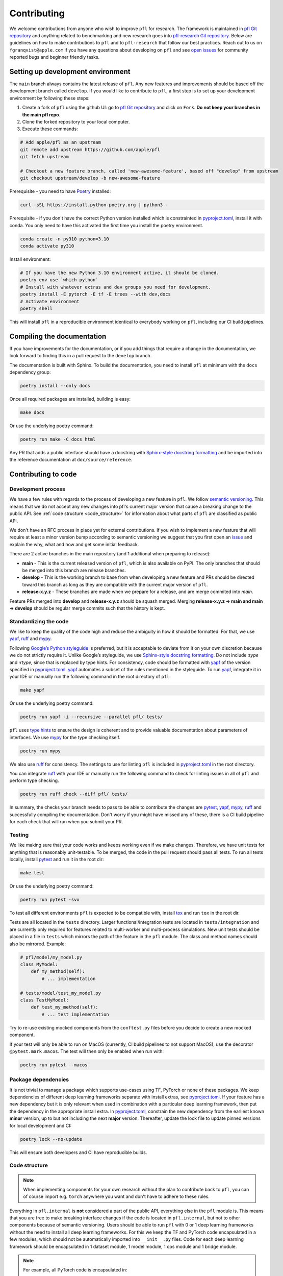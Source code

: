 .. _Contributing:

Contributing
============

We welcome contributions from anyone who wish to improve ``pfl`` for research.
The framework is maintained in `pfl Git repository`_ and anything related to benchmarking and new research goes into `pfl-research Git repository`_.
Below are guidelines on how to make contributions to ``pfl`` and to ``pfl-research`` that follow our best practices.
Reach out to us on ``fgranqvist@apple.com`` if you have any questions about developing on ``pfl`` and see `open issues <https://github.com/apple/pfl/issues>`_ for community reported bugs and beginner friendly tasks.

Setting up development environment
----------------------------------

The ``main`` branch always contains the latest release of ``pfl``.
Any new features and improvements should be based off the development branch called ``develop``.
If you would like to contribute to ``pfl``, a first step is to set up your development environment by following these steps:

1. Create a fork of ``pfl`` using the github UI: go to `pfl Git repository`_ and click on ``Fork``. **Do not keep your branches in the main pfl repo**.
2. Clone the forked repository to your local computer.
3. Execute these commands:

.. code-block:: bash

    # Add apple/pfl as an upstream
    git remote add upstream https://github.com/apple/pfl
    git fetch upstream

    # Checkout a new feature branch, called 'new-awesome-feature', based off "develop" from upstream
    git checkout upstream/develop -b new-awesome-feature

Prerequisite - you need to have `Poetry`_ installed:

.. code-block:: bash

   curl -sSL https://install.python-poetry.org | python3 -

Prerequisite - if you don't have the correct Python version installed which is constrainted in `pyproject.toml`_, install it with conda. You only need to have this activated the first time you install the poetry environment. 

.. code-block:: bash

   conda create -n py310 python=3.10
   conda activate py310


Install environment:

.. code-block:: bash

    # If you have the new Python 3.10 environment active, it should be cloned.
    poetry env use `which python`
    # Install with whatever extras and dev groups you need for development.
    poetry install -E pytorch -E tf -E trees --with dev,docs
    # Activate environment
    poetry shell

This will install ``pfl`` in a reproducible environment identical to everybody working on ``pfl``, including our CI build pipelines.

Compiling the documentation
---------------------------

If you have improvements for the documentation, or if you add things that require a change in the documentation, we look forward to finding this in a pull request to the ``develop`` branch.

The documentation is built with Sphinx.
To build the documentation, you need to install ``pfl`` at minimum with the ``docs`` dependency group: 

.. code-block:: bash

    poetry install --only docs

Once all required packages are installed, building is easy:

.. code-block:: bash

    make docs

Or use the underlying poetry command:

.. code-block:: bash

    poetry run make -C docs html

Any PR that adds a public interface should have a docstring with `Sphinx-style docstring formatting`_ and be imported into the reference documentation at ``doc/source/reference``.


Contributing to code
--------------------

Development process
~~~~~~~~~~~~~~~~~~~

We have a few rules with regards to the process of developing a new feature in ``pfl``.
We follow `semantic versioning <https://semver.org/>`_.
This means that we do not accept any new changes into pfl's current major version that cause a breaking change to the public API.
See :ref:`code structure <code_structure>` for information about what parts of ``pfl`` are classified as public API.

We don't have an RFC process in place yet for external contributions.
If you wish to implement a new feature that will require at least a minor version bump according to semantic versioning we suggest that you first open an `issue <https://github.com/apple/pfl/issues>`_ and explain the why, what and how and get some initial feedback.

There are 2 active branches in the main repository (and 1 additional when preparing to release):

* **main** - This is the current released version of ``pfl``, which is also available on PyPI. The only branches that should be merged into this branch are release branches.
* **develop** - This is the working branch to base from when developing a new feature and PRs should be directed toward this branch as long as they are compatible with the current major version of ``pfl``.
* **release-x.y.z** - These branches are made when we prepare for a release, and are merge commited into *main*.

Feature PRs merged into **develop** and **release-x.y.z** should be squash merged.
Merging **release-x.y.z → main and main → develop** should be regular merge commits such that the history is kept.


Standardizing the code
~~~~~~~~~~~~~~~~~~~~~~

We like to keep the quality of the code high and reduce the ambiguity in how it should be formatted.
For that, we use `yapf`_, `ruff`_  and `mypy`_.

Following `Google’s Python styleguide <https://google.github.io/styleguide/pyguide.html>`_ is preferred, but it is acceptable to deviate from it on your own discretion because we do not strictly require it.
Unlike Google’s styleguide, we use `Sphinx-style docstring formatting`_.
Do not include `:type` and `:rtype`, since that is replaced by type hints.
For consistency, code should be formatted with `yapf`_ of the version specified in `pyproject.toml`_.
`yapf`_ automates a subset of the rules mentioned in the styleguide.
To run `yapf`_, integrate it in your IDE or manually run the following command in the root directory of ``pfl``:

.. code-block:: bash

    make yapf

Or use the underlying poetry command:

.. code-block:: bash

    poetry run yapf -i --recursive --parallel pfl/ tests/

``pfl`` uses `type hints`_ to ensure the design is coherent and to provide valuable documentation about parameters of interfaces.
We use `mypy`_ for the type checking itself.

.. code-block:: bash

    poetry run mypy

We also use `ruff`_ for consistency.
The settings to use for linting ``pfl`` is included in `pyproject.toml`_ in the root directory.

You can integrate `ruff`_ with your IDE or manually run the following command to check for linting issues in all of ``pfl`` and perform type checking.

.. code-block:: bash

    poetry run ruff check --diff pfl/ tests/

In summary, the checks your branch needs to pass to be able to contribute the changes are `pytest`_, `yapf`_, `mypy`_, `ruff`_ and successfully compiling the documentation.
Don't worry if you might have missed any of these, there is a CI build pipeline for each check that will run when you submit your PR.

Testing
~~~~~~~

We like making sure that your code works and keeps working even if we make changes.
Therefore, we have unit tests for anything that is reasonably unit-testable.
To be merged, the code in the pull request should pass all tests.
To run all tests locally, install `pytest`_ and run it in the root dir:

.. code-block:: bash

   make test

Or use the underlying poetry command:

.. code-block:: bash

	poetry run pytest -svx

To test all different environments ``pfl`` is expected to be compatible with,
install `tox`_ and run ``tox`` in the root dir.

Tests are all located in the ``tests`` directory.
Larger functional/integration tests are located in ``tests/integration`` and are currently only required for features related to multi-worker and multi-process simulations.
New unit tests should be placed in a file in ``tests`` which mirrors the path of the feature in the ``pfl`` module.
The class and method names should also be mirrored. Example:

.. code-block:: python

    # pfl/model/my_model.py
    class MyModel:
        def my_method(self):
            # ... implementation

    # tests/model/test_my_model.py
    class TestMyModel:
        def test_my_method(self):
            # ... test implementation

Try to re-use existing mocked components from the ``conftest.py`` files before you decide to create a new mocked component.

If your test will only be able to run on MacOS (currently, CI build pipelines to not support MacOS), use the decorator ``@pytest.mark.macos``.
The test will then only be enabled when run with:

.. code-block:: bash

	poetry run pytest --macos
            

Package dependencies
~~~~~~~~~~~~~~~~~~~~

It is not trivial to manage a package which supports use-cases using TF, PyTorch or none of these packages.
We keep dependencies of different deep learning frameworks separate with install extras, see `pyproject.toml`_.
If your feature has a new dependency but it is only relevant when used in combination with a particular deep learning framework, then put the dependency in the appropriate install extra.
In `pyproject.toml`_, constrain the new dependency from the earliest known **minor** version, up to but not including the next **major** version.
Thereafter, update the lock file to update pinned versions for local development and CI:

.. code-block:: bash

   poetry lock --no-update

This will ensure both developers and CI have reproducible builds.

.. _code_structure:

Code structure
~~~~~~~~~~~~~~

.. note::

   When implementing components for your own research without the plan to contribute back to ``pfl``, you can of course import e.g. ``torch`` anywhere you want and don't have to adhere to these rules.

Everything in ``pfl.internal`` is **not** considered a part of the public API, everything else in the ``pfl`` module is.
This means that you are free to make breaking interface changes if the code is located in ``pfl.internal``, but not to other components because of semantic versioning.
Users should be able to run ``pfl`` with 0 or 1 deep learning frameworks without the need to install all deep learning frameworks.
For this we keep the TF and PyTorch code encapsulated in a few modules, which should not be automatically imported into ``__init__.py`` files.
Code for each deep learning framework should be encapsulated in 1 dataset module, 1 model module, 1 ops module and 1 bridge module.

.. note::
    For example, all PyTorch code is encapsulated in:

    * ``pfl.data.pytorch`` - PyTorch native dataset support
    * ``pfl.model.pytorch`` - PyTorch models
    * ``pfl.internal.ops.pytorch_ops`` - low-level PyTorch-specific operations. This module does not depend on any other components in ``pfl``.
    * ``pfl.internal.bridge.pytorch`` - Concrete PyTorch implementations of interfaces that are used to inject framework-specific code into algorithms. ``pfl`` primitives such as :class:`~pfl.metrics.Metrics` or :class:`~pfl.stats.TrainingStatistics` may be used here.

To inject code from the particular deep learning framework currently in use, put it in the ops module if it is a single function that has no other dependencies, or make a new interface in ``pfl.internal.bridge`` if it is a collection of functions that belong together to make a certain feature work and is optional to implement for any one deep learning framework .

How to use the current selected ops module:

.. code-block:: python

    from pfl.internal.ops.selector import get_default_framework_module as ops
    ops().get_shape(tensor)


Making a pull request
~~~~~~~~~~~~~~~~~~~~~

Once the code is standardized and tests are implemented in the ``tests`` directory, you are ready to do a pull request.
For that you just need to push the files you modified to the branch of your forked repository.

.. code-block:: bash 

    git add files-you-changed
    git commit -m 'Message explaining your changes'
    git push origin new-awesome-feature

Finally, you can go do a pull request from the Github UI: go to ``https://github.com/apple/pfl/compare`` and click on ``Create pull request``. Then, make sure that you reference any open issues that the PR solves and leave an informative message about the changes made in the ``new-awesome-feature`` branch.

The next step is to wait for the CI builds to pass (progress is shown at the bottom of the PR).
Contributors with admin status may have to kickstart the CI for you.
Contact us by mentioning Apple team members in the PR or reach out to ``fgranqvist@apple.com``.

**Checklist for a PR to pass review**

This is a checklist for the reviewer to go through in addition to reviewing the code quality.
The contributor should take this checklist into account to ensure a smooth and quick process for getting the PR merged.

1. Corresponding documentation should also be updated: reference docstring and tutorials.
2. Unit tests should have good coverage: positive test (should pass), negative test (should fail), test for numerical stability if relevant, statistical test if relevant.
3. If relevant, add test case to any integration test this PR can affect (in ``tests/integration``).
4. Check if `pfl-research Git repository`_ repo should be updated along with this PR.
5. Pass all PR builds (pytest, yapf, ruff, mypy, build wheel, build docs). This is run by a pfl admin on the contributor’s behalf.
6. A small description of the change is included in CHANGELOG.md if it is relevant to notify users about it.

.. _yapf: https://github.com/google/yapf
.. _pytest: https://docs.pytest.org/en/stable/
.. _tox: https://tox.readthedocs.io/en/latest/
.. _ruff: https://docs.astral.sh/ruff/
.. _mypy: https://mypy-lang.org/
.. _type hints: https://docs.python.org/3.7/library/typing.html
.. _Sphinx-style docstring formatting: https://sphinx-rtd-tutorial.readthedocs.io/en/latest/docstrings.html
.. _pfl Git repository: https://github.com/apple/pfl
.. _pfl-research Git repository: https://github.com/apple/pfl
.. _Poetry: https://python-poetry.org
.. _pyproject.toml: https://github.com/apple/pfl/blob/main/pyproject.toml
.. _#help-pfl-dodml: slack://channel?team=TERA6E70T&id=CRL6BQ1SQ

